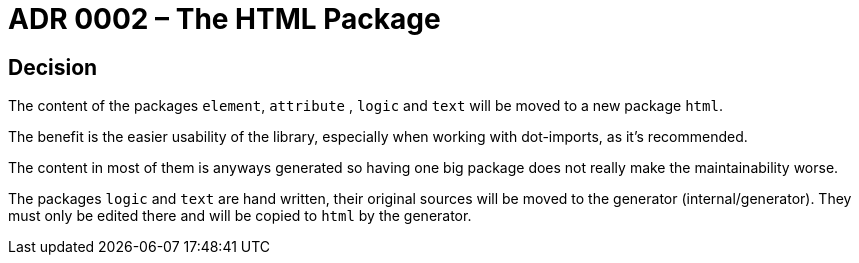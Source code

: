 = ADR 0002 – The HTML Package

:author: Christian Schulz
:status: accepted
:date: 2025-09-13

== Decision

The content of the packages `element`, `attribute` , `logic` and `text` will be moved to a new package `html`.

The benefit is the easier usability of the library, especially when working with dot-imports, as it's recommended.

The content in most of them is anyways generated so having one big package does not really make the maintainability worse.

The packages `logic` and `text` are hand written, their original sources will be moved to the generator (internal/generator). They must only be edited there and will be copied to `html` by the generator.